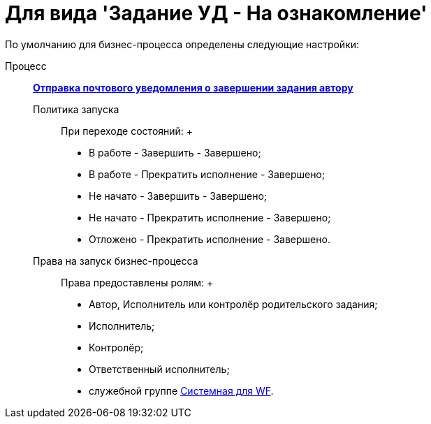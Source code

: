 = Для вида 'Задание УД - На ознакомление'

По умолчанию для бизнес-процесса определены следующие настройки:

Процесс:::
  xref:BP_DocManagement_templates.html[*Отправка почтового уведомления о завершении задания автору*]
Политика запуска::
  При переходе состояний:
  +
  * В работе - Завершить - Завершено;
  * В работе - Прекратить исполнение - Завершено;
  * Не начато - Завершить - Завершено;
  * Не начато - Прекратить исполнение - Завершено;
  * Отложено - Прекратить исполнение - Завершено.
Права на запуск бизнес-процесса::
  Права предоставлены ролям:
  +
  * Автор, Исполнитель или контролёр родительского задания;
  * Исполнитель;
  * Контролёр;
  * Ответственный исполнитель;
  * служебной группе xref:Groups.adoc[Системная для WF].

